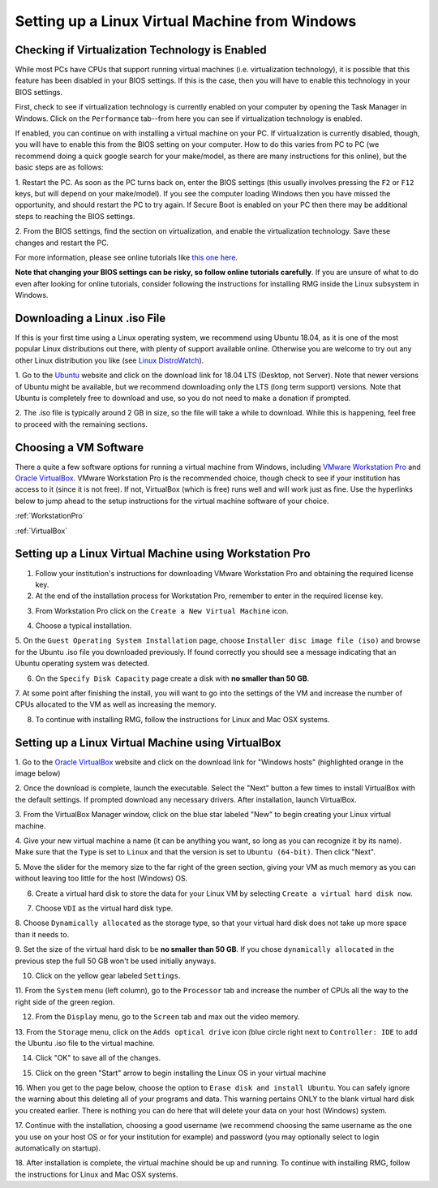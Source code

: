 .. _virtualMachineSetup:

************************************************
Setting up a Linux Virtual Machine from Windows
************************************************

Checking if Virtualization Technology is Enabled
=================================================

While most PCs have CPUs that support running virtual machines (i.e. virtualization technology), it is possible that
this feature has been disabled in your BIOS settings. If this is the case, then you will have to enable this technology
in your BIOS settings.

First, check to see if virtualization technology is currently enabled on your computer by opening the Task Manager in
Windows. Click on the ``Performance`` tab--from here you can see if virtualization technology is enabled.

.. image:: images/Virtualization_Enabled.png
    :align: center

If enabled, you can continue on with installing a virtual machine on your PC. If virtualization is currently disabled,
though, you will have to enable this from the BIOS setting on your computer. How to do this varies from PC to PC (we
recommend doing a quick google search for your make/model, as there are many instructions for this online), but the
basic steps are as follows:

1. Restart the PC. As soon as the PC turns back on, enter the BIOS settings (this usually involves pressing the ``F2``
or ``F12`` keys, but will depend on your make/model). If you see the computer loading Windows then you have missed the
opportunity, and should restart the PC to try again. If Secure Boot is enabled on your PC then there may be additional
steps to reaching the BIOS settings.

2. From the BIOS settings, find the section on virtualization, and enable the virtualization technology. Save these
changes and restart the PC.

For more information, please see online tutorials like
`this one here <https://support.bluestacks.com/hc/en-us/articles/115003910391-How-can-I-enable-virtualization-VT-on-my-PC->`_.

**Note that changing your BIOS settings can be risky, so follow online tutorials carefully**. If you are unsure of what
to do even after looking for online tutorials, consider following the instructions for installing RMG inside the Linux
subsystem in Windows.


Downloading a Linux .iso File
================================

If this is your first time using a Linux operating system, we recommend using Ubuntu 18.04, as it is one of the most
popular Linux distributions out there, with plenty of support available online. Otherwise you are welcome to try out
any other Linux distribution you like (see `Linux DistroWatch`_).

.. _Linux DistroWatch: https://distrowatch.com/
.. _Ubuntu: https://www.ubuntu.com/#download

1. Go to the Ubuntu_ website and click on the download link for 18.04 LTS (Desktop, not Server). Note that newer
versions of Ubuntu might be available, but we recommend downloading only the LTS (long term support) versions. Note that
Ubuntu is completely free to download and use, so you do not need to make a donation if prompted.

.. image:: images/Ubuntu1804.png
    :align: center

2. The .iso file is typically around 2 GB in size, so the file will take a while to download. While this is happening,
feel free to proceed with the remaining sections.


Choosing a VM Software
=========================

There a quite a few software options for running a virtual machine from Windows, including `VMware Workstation Pro`_
and `Oracle VirtualBox`_. VMware Workstation Pro is the recommended choice, though check to see if your institution has
access to it (since it is not free). If not, VirtualBox (which is free) runs well and will work just as fine. Use the
hyperlinks below to jump ahead to the setup instructions for the virtual machine software of your choice.

.. _VMware Workstation Pro: https://my.vmware.com/en/web/vmware/info/slug/desktop_end_user_computing/vmware_workstation_pro/15_0
.. _Oracle VirtualBox: https://www.virtualbox.org/wiki/Downloads


:ref:`WorkstationPro`

:ref:`VirtualBox`

.. _WorkstationPro:

Setting up a Linux Virtual Machine using Workstation Pro
==========================================================
1. Follow your institution's instructions for downloading VMware Workstation Pro and obtaining the required license key.

2. At the end of the installation process for Workstation Pro, remember to enter in the required license key.

.. image:: images/VMware_license.png
    :align: center

3. From Workstation Pro click on the ``Create a New Virtual Machine`` icon.

.. image:: images/VMware_new.png
    :align: center

4. Choose a typical installation.

.. image:: images/VMware_typical.png
    :align: center

5. On the ``Guest Operating System Installation`` page, choose ``Installer disc image file (iso)`` and browse for the
Ubuntu .iso file you downloaded previously. If found correctly you should see a message indicating that an Ubuntu
operating system was detected.

.. image:: images/VMware_iso.png
    :align: center

6. On the ``Specify Disk Capacity`` page create a disk with **no smaller than 50 GB**.

.. image:: images/VMware_disk.png
    :align: center

7. At some point after finishing the install, you will want to go into the settings of the VM and increase the number
of CPUs allocated to the VM as well as increasing the memory.

8. To continue with installing RMG, follow the instructions for Linux and Mac OSX systems.



.. _VirtualBox:

Setting up a Linux Virtual Machine using VirtualBox
==========================================================
1. Go to the `Oracle VirtualBox`_ website and click on the download link for "Windows hosts" (highlighted orange in the
image below)

.. image:: images/VirtualBoxDownload.png
    :align: center

2. Once the download is complete, launch the executable. Select the "Next" button a few times to install VirtualBox
with the default settings. If prompted download any necessary drivers. After installation, launch VirtualBox.

.. image:: images/VBoxInstall_1.png
    :align: center

.. image:: images/VBoxInstall_2.png
    :align: center

.. image:: images/VBoxInstall_3.png
    :align: center

.. image:: images/VBoxInstall_4.png
    :align: center

.. image:: images/VBoxInstall_5.png
    :align: center

.. image:: images/VBoxInstall_6.png
    :align: center

3. From the VirtualBox Manager window, click on the blue star labeled "New" to begin creating your Linux virtual
machine.

.. image:: images/VBoxNew.png
    :align: center

4. Give your new virtual machine a name (it can be anything you want, so long as you can recognize it by its name).
Make sure that the ``Type`` is set to ``Linux`` and that the version is set to ``Ubuntu (64-bit)``. Then click "Next".

.. image:: images/VBox_VM_name.png
    :align: center

5. Move the slider for the memory size to the far right of the green section, giving your VM as much memory as you can
without leaving too little for the host (Windows) OS.

.. image:: images/VBox_memory.png
    :align: center

6. Create a virtual hard disk to store the data for your Linux VM by selecting ``Create a virtual hard disk now``.

.. image:: images/VBox_create_hard_disk.png
    :align: center

7. Choose ``VDI`` as the virtual hard disk type.

.. image:: images/VBox_VDI.png
    :align: center

8. Choose ``Dynamically allocated`` as the storage type, so that your virtual hard disk does not take up more space than
it needs to.

.. image:: images/VBox_dynamic_storage.png
    :align: center

9. Set the size of the virtual hard disk to be **no smaller than 50 GB**. If you chose ``dynamically allocated`` in the
previous step the full 50 GB won't be used initially anyways.

.. image:: images/VBox_disk_size.png
    :align: center

10. Click on the yellow gear labeled ``Settings``.

.. image:: images/VBox_Settings.png
    :align: center

11. From the ``System`` menu (left column), go to the ``Processor`` tab and increase the number of CPUs all the way to
the right side of the green region.

.. image:: images/VBox_cpus.png
    :align: center

12. From the ``Display`` menu, go to the ``Screen`` tab and max out the video memory.

.. image:: images/VBox_video_mem.png
    :align: center

13. From the ``Storage`` menu, click on the ``Adds optical drive`` icon (blue circle right next to ``Controller: IDE``
to add the Ubuntu .iso file to the virtual machine.

.. image:: images/VBox_IDE.png
    :align: center

.. image:: images/VBox_optical_disk.png
    :align: center

.. image:: images/VBox_browse_for_disk.png
    :align: center

.. image:: images/VBox_choose_iso_1.png
    :align: center

14. Click "OK" to save all of the changes.

.. image:: images/VBox_IDE_complete.png
    :align: center

15. Click on the green "Start" arrow to begin installing the Linux OS in your virtual machine

.. image:: images/VBox_Start.png
    :align: center

.. image:: images/VBox_Install_Ubuntu.png
    :align: center

.. image:: images/VBox_Normal_Install.png
    :align: center

16. When you get to the page below, choose the option to ``Erase disk and install Ubuntu``. You can safely ignore the
warning about this deleting all of your programs and data. This warning pertains ONLY to the blank virtual hard disk you
created earlier. There is nothing you can do here that will delete your data on your host (Windows) system.

.. image:: images/VBox_Erase_Disk_Okay.png
    :align: center

.. image:: images/VBox_partitions.png
    :align: center

17. Continue with the installation, choosing a good username (we recommend choosing the same username as the one you use
on your host OS or for your institution for example) and password (you may optionally select to login automatically on
startup).

18. After installation is complete, the virtual machine should be up and running. To continue with installing RMG,
follow the instructions for Linux and Mac OSX systems.

